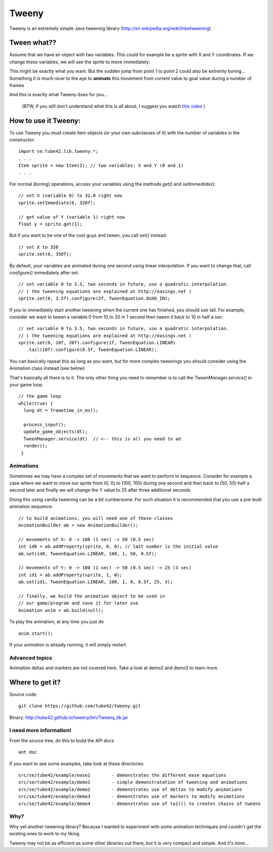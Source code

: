 Tweeny
======

Tweeny is an extremely simple Java tweening library (http://en.wikipedia.org/wiki/Inbetweening)

Tween what??
------------
Assume that we have an object with two variables. This could for example be a sprite with X and Y coordinates.
If we change these variables, we will see the sprite to move immediately:

.. image:: http://tube42.github.io/tweeny/notween.gif

This might be exactly what you want. But the sudden jump from point 1 to point 2 could also be extremly boring...
Something it is much nicer to the eye to **animate** this movement from current value to goal value during a number of frames

.. image:: http://tube42.github.io/tweeny/tween.gif

And this is exactly what Tweeny does for you...


  (BTW, if you still don't understand what this is all about, I suggest you watch `this video <http://www.youtube.com/watch?v=Fy0aCDmgnxg>`_ )


How to use it Tweeny:
---------------------
To use Tweeny you must create Item objects (or your own subclasses of it) with the number of variables in the constructor:
::
    import se.tube42.lib.tweeny.*;
    . . .
    Item sprite = new Item(2); // two variables: X and Y (0 and 1)
    . . .  


For normal (boring) operations, access your variables using the methods *get()* and *setImmediate()*:
::
 // set X (variable 0) to 32.0 right now
 sprite.setImmediate(0, 320f);
 
 // get value of Y (variable 1) right now
 float y = sprite.get(1);

But if you want to be one of the cool guys and tween, you call *set()* instead:
::
 // set X to 350
 sprite.set(0, 350f);

By default, your variables are animated during one second using linear interpolation.
If you want to change that, call *configure()* immediately after set.
::
 // set variable 0 to 3.5, two seconds in future, use a quadratic interpolation.
 // ( the tweening equations are explained at http://easings.net )
 sprite.set(0, 3.5f).configure(2f, TweenEquation.QUAD_IN);

If you to immediately start another tweening when the current one has finished, you should use tail.
For example, consider we want to tween a variable 0 from 10 to 20 in 1 second then tween it back to 10 in half a sec:
::
 // set variable 0 to 3.5, two seconds in future, use a quadratic interpolation.
 // ( the tweening equations are explained at http://easings.net )
 sprite.set(0, 10f, 20f).configure(1f, TweenEquation.LINEAR)
    .tail(10f).configure(0.5f, TweenEquation.LINEAR);

You can basically repeat this as long as you want, but for more complex tweenings you should consider using the Animation class instead (see below)


That's basically all there is to it. The only other thing you need to remember is to call the *TweenManager.service()* in your game loop. 
::
 // the game loop
 while(true) {
   long dt = frametime_in_ms();

   process_input();
   update_game_objects(dt);   
   TweenManager.service(dt)  // <-- this is all you need to ad
   render();
  }

Animations
~~~~~~~~~~
Sometimes we may have a complex set of movements that we want to perform in sequence. 
Consider for example a case where we want to move our sprite from (0, 0) to (100, 100) during one second 
and then back to (50, 50) half a second later and finally we will change the Y value to 25 after three additional seconds.


Doing this using vanilla tweening can be a bit cumbersome.
For such situation it is recommended that you use a pre-built animation sequence:
::  
 // to build animations, you will need one of these classes 
 AnimationBuilder ab = new AnimationBuilder();
 
 // movements of X: 0 -> 100 (1 sec) -> 50 (0.5 sec)
 int id0 = ab.addProperty(sprite, 0, 0); // last number is the initial value
 ab.set(id0, TweenEquation.LINEAR, 100, 1, 50, 0.5f);

 // movements of Y: 0 -> 100 (1 sec) -> 50 (0.5 sec) -> 25 (3 sec)
 int id1 = ab.addProperty(sprite, 1, 0);
 ab.set(id1, TweenEquation.LINEAR, 100, 1, 0, 0.5f, 25, 3);
 
 // finally, we build the animation object to be used in 
 // our game/program and save it for later use
 Animation anim = ab.build(null);


To play the animation, at any time you just do
::
 anim.start();

If your animation is already running, it will simply restart.


Advanced topics
~~~~~~~~~~~~~~~
Animation deltas and markers are not covered here. Take a look at demo2 and demo3 to learn more.


Where to get it?
----------------

Source code: 
:: 
 git clone https://github.com/tube42/tweeny.git


Binary: http://tube42.github.io/tweeny/bin/Tweeny_lib.jar 


I need more information!
~~~~~~~~~~~~~~~~~~~~~~~~
From the source tree, do this to build the API docs
::
 ant doc

If you want to see some examples, take look at these directories
:: 
 src/se/tube42/example/ease1        - demonstrates the different ease equations
 src/se/tube42/example/demo1        - simple demonstratation of tweening and animations
 src/se/tube42/example/demo2        - demonstrates use of deltas to modify animations
 src/se/tube42/example/demo3        - demonstrates use of markers to modify animations
 src/se/tube42/example/demo4        - demonstrates use of tail() to creates chains of tweens

Why?
~~~~
Why yet another tweening library? Because I wanted to experiment with some animation techniques and couldn't get the existing ones to work to my liking.

Tweeny may not be as efficient as some other libraries out there, but it is very compact and simple. And it's mine...

